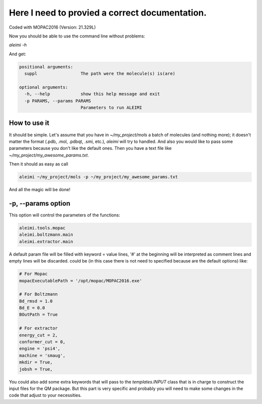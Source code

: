 Here I need to provied a correct documentation.
===============================================

Coded with  MOPAC2016 (Version: 21.329L)


Now you should be able to use the command line without problems:

`aleimi -h`

And get:

.. code-block:: bash

  positional arguments:
    suppl                 The path were the molecule(s) is(are)

  optional arguments:
    -h, --help            show this help message and exit
    -p PARAMS, --params PARAMS
                          Parameters to run ALEIMI

How to use it
-------------

It should be simple. Let's assume that you have in `~/my_project/mols` a batch of molecules (and nothing more); it doesn't matter the format (.pdb, .mol, .pdbqt, .smi, etc.), `aleimi` will try to handled. And also you would like to pass some parameters because you don't like the default ones. Then you have a text file like `~/my_project/my_awesome_params.txt`.

Then it should as easy as call

.. code-block:: bash

  aleimi ~/my_project/mols -p ~/my_project/my_awesome_params.txt

And all the magic will be done!

-p, --params option
-------------------

This option will control the parameters of the functions:

.. code-block:: python

  aleimi.tools.mopac
  aleimi.boltzmann.main
  aleimi.extractor.main

A default param file will be filled with keyword = value lines, '#' at the beginning will be interpreted as comment lines and empty lines will be discarded. could be (in this case there is not need to specified because are the default options) like:

.. code-block:: python

  # For Mopac
  mopacExecutablePath = '/opt/mopac/MOPAC2016.exe'

  # For Boltzmann
  Bd_rmsd = 1.0
  Bd_E = 0.0
  BOutPath = True

  # For extractor
  energy_cut = 2,
  conformer_cut = 0,
  engine = 'psi4',
  machine = 'smaug',
  mkdir = True,
  jobsh = True,

You could also add some extra keywords that will pass to the `templates.INPUT` class that is in charge to construct the input files for the QM package. But this part is very specific and probably you will need to make some changes in the code that adjust to your necessities.